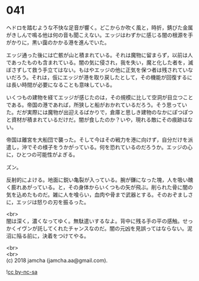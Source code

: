 #+OPTIONS: toc:nil
#+OPTIONS: \n:t

* 041

  ヘドロを踏むような不快な足音が響く。どこからか吹く風と，時折，錆びた金属がきしんで鳴る他は何の音も聞こえない。エッジはわずかに感じる闇の根源を手がかりに，黒い靄のかかる港を進んでいた。

  エッジ通った後には亡骸が山と積まれている。それは魔物に留まらず，以前は人であったものも含まれている。闇の気に侵され，我を失い，魔と化した者を，滅ぼさずして救う手立てはない。もはやエッジの他に正気を保つ者は残されていないだろう。それは，仮にエッジが港を取り戻したとして，その機能が回復するには長い時間が必要になることも意味している。

  いくつもの建物を経てエッジが感じたのは，その規模に比して空洞が目立つことである。帝国の港であれば，所狭しと船がおかれているだろう。そう思っていた。だが実際には魔物が出迎えるばかりで，倉庫と思しき建物のなかにぽつぽつと資材が積まれているだけだ。闇が食したのか？いや，現れる敵にその痕跡はない。

  帝国は離宮を大船団で襲った。そして今はその戦力を港に向けず，自分だけを派遣し，沖でその様子をうかがっている。何を恐れているのだろうか。エッジの心に，ひとつの可能性がよぎる。

  ズン。

  反射的によける。地面に鋭い亀裂が入っている。腕が鎌になった塊，人を吸い醜く膨れあがっている。と，その身体からいくつもの矢が飛ぶ。削られた骨に闇の気を込めたものだ。雑に人を喰らい，血肉や骨まで武器とする。そのおぞましさに，エッジは怒りの刃を振るった。

  <br>
  闇は深く，濃くなってゆく。無駄遣いするなよ。背中に残る手の平の感触。せっかくイヴンが託してくれたチャンスなのだ。闇の元凶を見誤ってはならない。泥沼に陥る前に，決着をつけてやる。

  <br>
  <br>
  (c) 2018 jamcha (jamcha.aa@gmail.com).

  ![[https://i.creativecommons.org/l/by-nc-sa/4.0/88x31.png][cc by-nc-sa]]
